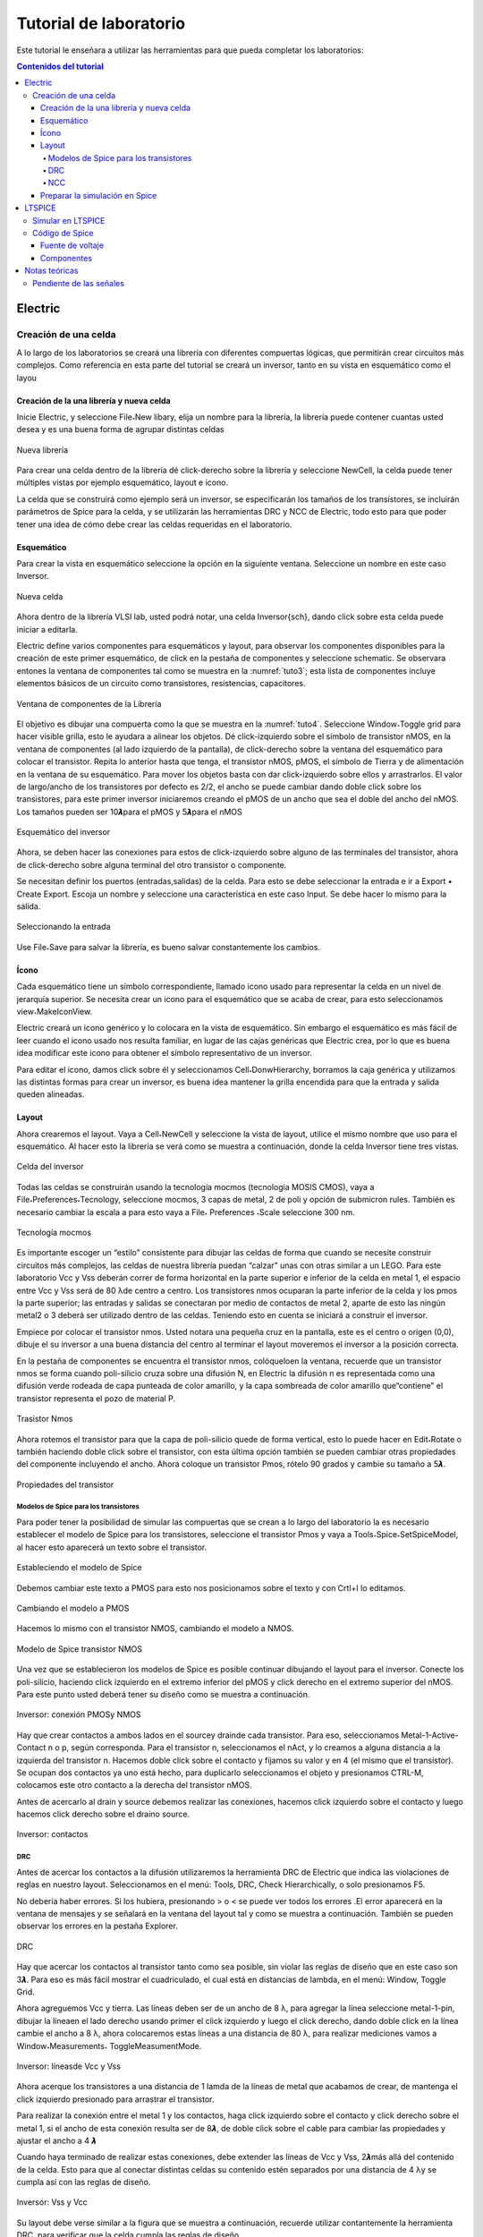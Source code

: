 Tutorial de laboratorio
#######################

Este tutorial le enseñara a utilizar las herramientas para que pueda completar los laboratorios:

.. contents:: Contenidos del tutorial
    :depth: 4

Electric
********

Creación de una celda
=====================

A  lo  largo  de  los  laboratorios  se  creará  una  librería  con  diferentes  compuertas lógicas,  que  permitirán  crear  circuitos  más  complejos.  Como  referencia  en  esta  parte del tutorial se creará un inversor, tanto en su vista en esquemático como el layou

Creación de la una librería y nueva celda
-----------------------------------------

Inicie Electric, y seleccione File˖New libary, elija un nombre para la librería, la librería puede contener cuantas usted desea  y  es una buena forma de agrupar distintas celdas

.. figure:: ../img/tuto_1.png
    :name: tuto_1
    :scale: 40 %
    :align: center

    Nueva librería

Para  crear  una  celda  dentro  de  la  librería  dé    click-derecho  sobre  la  librería  y seleccione  NewCell,  la  celda  puede  tener  múltiples  vistas  por  ejemplo    esquemático, layout  e icono.

La  celda  que  se  construirá  como  ejemplo  será  un  inversor,  se  especificarán  los tamaños  de  los  transistores,  se  incluirán  parámetros  de  Spice  para  la  celda,  y  se utilizarán las herramientas DRC y NCC de Electric, todo esto para que poder tener una idea de cómo debe crear las celdas requeridas en el laboratorio. 

Esquemático
-----------

Para crear la vista en esquemático seleccione la opción en la  siguiente ventana. Seleccione un nombre en este caso Inversor.

.. figure:: ../img/tuto_2.png
    :name: tuto2
    :scale: 40 %
    :align: center

    Nueva celda

Ahora dentro de la librería VLSI lab, usted podrá notar, una  celda Inversor{sch}, dando click sobre esta celda puede iniciar a editarla.

Electric  define  varios  componentes  para  esquemáticos  y  layout,  para  observar los componentes disponibles para la creación de este primer esquemático, de click en la pestaña de componentes y seleccione schematic. Se observara entones la ventana de componentes  tal  como  se  muestra  en  la  :numref:`tuto3`;  esta  lista  de  componentes incluye elementos básicos de un circuito como transistores, resistencias, capacitores.

.. figure:: ../img/tuto_3.png
    :name: tuto3
    :scale: 40 %
    :align: center
    
    Ventana de componentes de la Librería

El objetivo es dibujar una compuerta como la que se muestra  en la :numref:`tuto4`. Seleccione Window˖Toggle grid para hacer visible grilla, esto le ayudara a alinear los objetos.    Dé  click-izquierdo  sobre  el  símbolo  de  transistor  nMOS,  en  la  ventana  de componentes  (al  lado  izquierdo  de  la  pantalla),  de  click-derecho  sobre  la  ventana  del esquemático para colocar el transistor. Repita lo anterior hasta que tenga, el transistor nMOS,   pMOS,   el   símbolo   de   Tierra   y   de   alimentación   en   la   ventana   de   su esquemático.  Para  mover  los  objetos  basta  con  dar  click-izquierdo  sobre  ellos  y arrastrarlos. El valor de largo/ancho de los transistores por defecto es 2/2, el ancho se puede  cambiar  dando  doble  click  sobre  los  transistores,  para  este  primer  inversor iniciaremos creando el pMOS de un ancho que sea el doble del ancho del nMOS. Los tamaños pueden ser 10𝞴para el pMOS y 5𝞴para el nMOS

.. figure:: ../img/tuto_4.png
    :name: tuto4
    :scale: 40 %
    :align: center

    Esquemático del inversor

Ahora, se deben hacer las conexiones para estos de click-izquierdo sobre alguno de  las  terminales  del  transistor,  ahora  de  click-derecho  sobre  alguna  terminal  del  otro transistor o componente.

Se  necesitan  definir  los  puertos  (entradas,salidas)  de  la  celda.  Para  esto  se  debe seleccionar la entrada e ir a  Export • Create Export. Escoja un  nombre  y seleccione una característica en este caso Input. Se debe hacer lo mismo para la salida.

.. figure:: ../img/tuto_5.png
    :name: tuto5
    :scale: 40 %
    :align: center

    Seleccionando la entrada

Use  File˖Save  para  salvar  la  librería,  es  bueno  salvar  constantemente  los cambios.

Ícono
-----

Cada  esquemático  tiene  un  símbolo  correspondiente,  llamado icono  usado  para representar la celda en un nivel de jerarquía superior. Se necesita crear un icono para el esquemático que se acaba de crear, para esto seleccionamos view˖MakeIconView.

Electric  creará  un  icono  genérico  y  lo  colocara  en  la  vista  de  esquemático.  Sin embargo  el  esquemático  es  más  fácil  de  leer  cuando  el  icono  usado    nos  resulta familiar,  en  lugar  de    las  cajas  genéricas  que  Electric  crea,  por  lo  que  es  buena  idea modificar este icono para obtener el símbolo representativo de un inversor.

Para editar el icono, damos click sobre él y seleccionamos Cell˖DonwHierarchy, borramos  la  caja  genérica  y  utilizamos  las  distintas  formas  para  crear  un  inversor,  es buena idea mantener la grilla encendida para que la entrada y salida queden alineadas.

Layout
------

Ahora crearemos el layout. Vaya a Cell˖NewCell  y seleccione la vista de layout, utilice el mismo nombre que uso para el esquemático. Al hacer esto la librería se verá como se muestra a continuación, donde  la celda Inversor tiene tres vistas.

.. figure:: ../img/tuto_6.png
    :name: tuto6
    :scale: 40 %
    :align: center

    Celda del inversor

Todas  las  celdas  se  construirán  usando  la  tecnología  mocmos  (tecnología MOSIS CMOS),  vaya a File˖Preferences˖Tecnology,  seleccione mocmos, 3 capas de metal, 2 de poli y opción de submicron rules. También es necesario cambiar la escala a para esto vaya  a File˖ Preferences ˖Scale seleccione 300 nm.

.. figure:: ../img/tuto_7.png
    :name: tuto7
    :scale: 40 %
    :align: center

    Tecnología mocmos

Es importante escoger un “estilo” consistente para dibujar las celdas de forma que cuando se necesite construir circuitos más complejos, las celdas de nuestra librería puedan “calzar” unas con otras similar a un LEGO. Para este laboratorio Vcc y Vss deberán correr de forma horizontal en la parte superior e inferior de la celda en  metal 1,  el espacio entre Vcc  y  Vss será de 80 λde centro a centro.  Los transistores nmos ocuparan la parte inferior de la celda y los pmos la parte superior; las entradas y salidas se conectaran por medio de contactos de metal 2, aparte de esto las ningún metal2 o 3 deberá ser utilizado dentro de las celdas. Teniendo esto en cuenta se iniciará a construir el inversor.

Empiece  por  colocar  el  transistor  nmos.  Usted  notara  una  pequeña  cruz  en  la pantalla, este es el centro o origen (0,0), dibuje el su inversor a una buena distancia del centro al terminar el layout  moveremos el inversor a la posición correcta.

En  la  pestaña  de  componentes  se  encuentra  el  transistor  nmos,  colóqueloen  la ventana, recuerde que un transistor nmos se forma cuando poli-silicio cruza sobre una difusión N, en Electric la difusión n es representada como una difusión verde rodeada de  capa  punteada  de  color  amarillo,  y  la  capa  sombreada  de  color  amarillo  que“contiene” el transistor representa el pozo de material P.

.. figure:: ../img/tuto_8.png
    :name: tuto8
    :scale: 30 %
    :align: center

    Trasistor Nmos


Ahora  rotemos  el  transistor  para  que  la  capa  de  poli-silicio  quede  de  forma vertical, esto lo puede hacer en Edit˖Rotate  o  también  haciendo  doble  click  sobre  el transistor,  con  esta  última  opción  también  se  pueden  cambiar  otras  propiedades  del componente incluyendo  el ancho.  Ahora  coloque un transistor Pmos, rótelo 90 grados y cambie su tamaño  a 5𝞴.

.. figure:: ../img/tuto_9.png
    :name: tuto9
    :scale: 40 %
    :align: center

    Propiedades del transistor

Modelos de Spice para los transistores
^^^^^^^^^^^^^^^^^^^^^^^^^^^^^^^^^^^^^^

Para poder tener la posibilidad de simular las compuertas que se crean a lo largo del  laboratorio  la  es    necesario  establecer  el  modelo de  Spice  para  los  transistores, seleccione  el  transistor  Pmos  y  vaya  a  Tools˖Spice˖SetSpiceModel,  al  hacer  esto aparecerá un texto sobre el transistor.

.. figure:: ../img/tuto_10.png
    :name: tuto10
    :scale: 40 %
    :align: center

    Estableciendo el modelo de Spice

Debemos cambiar este texto a PMOS para esto nos posicionamos sobre el texto y con Crtl+I lo editamos.

.. figure:: ../img/tuto_10_5.png
    :name: tuto10_5
    :scale: 60 %
    :align: center

    Cambiando el modelo a PMOS

Hacemos lo mismo con el transistor NMOS, cambiando el modelo a NMOS.

.. figure:: ../img/tuto_11.png
    :name: tuto11
    :scale: 30 %
    :align: center

    Modelo de Spice transistor NMOS

Una  vez  que  se  establecieron  los  modelos  de  Spice   es  posible   continuar dibujando el layout para  el inversor. Conecte los  poli-silicio, haciendo click izquierdo en el  extremo  inferior  del  pMOS  y  click  derecho  en  el  extremo  superior  del  nMOS. Para este punto usted deberá tener su diseño como se muestra a continuación.

.. figure:: ../img/tuto_12.png
    :name: tuto12
    :scale: 50 %
    :align: center
    
    Inversor: conexión PMOSy NMOS

Hay  que  crear    contactos  a  ambos  lados  en  el sourcey drainde  cada  transistor. Para  eso,  seleccionamos    Metal-1-Active-Contact  n  o  p,  según  corresponda.  Para  el transistor n, seleccionamos el nAct,  y lo creamos a alguna distancia a la izquierda del transistor n. Hacemos doble click sobre el contacto y fijamos su valor y en 4 (el mismo que  el  transistor).  Se  ocupan  dos  contactos  ya  uno  está  hecho,  para  duplicarlo seleccionamos  el  objeto  y  presionamos  CTRL-M,  colocamos  este  otro  contacto  a  la derecha del transistor nMOS.

Antes de acercarlo  al drain y source debemos  realizar las conexiones, hacemos click  izquierdo  sobre  el  contacto    y  luego  hacemos  click  derecho  sobre  el draino source.

.. figure:: ../img/tuto_13.png
    :name: tuto13
    :scale: 40 %
    :align: center

    Inversor: contactos

DRC
^^^

Antes de acercar los contactos a la difusión utilizaremos la herramienta DRC de Electric  que  indica  las  violaciones  de  reglas  en  nuestro  layout.  Seleccionamos  en  el menú: Tools, DRC, Check Hierarchically,  o solo presionamos F5. 

No  debería haber  errores.  Si  los  hubiera,  presionando  >  o  <  se  puede  ver  todos los errores .El error aparecerá en la ventana de mensajes y se señalará en la ventana del layout  tal  y  como  se  muestra  a  continuación.  También  se  pueden  observar  los  errores en la pestaña Explorer.

.. figure:: ../img/tuto_14.png
    :name: tuto14
    :scale: 60 %
    :align: center

    DRC

Hay que acercar los contactos al transistor tanto como sea posible, sin violar las reglas de diseño que en este caso son 3𝞴. Para eso es más fácil mostrar el cuadriculado, el cual está en distancias de lambda, en el menú: Window, Toggle Grid. 

Ahora  agreguemos  Vcc  y  tierra.  Las  líneas  deben  ser  de  un  ancho  de  8 λ,  para agregar  la  línea  seleccione  metal-1-pin,  dibujar  la  líneaen  el  lado  derecho  usando primer el click izquierdo y luego el click derecho, dando doble click en la línea cambie el  ancho  a  8 λ,  ahora  colocaremos  estas  líneas  a  una  distancia  de  80 λ,  para  realizar mediciones vamos a Window˖Measurements˖ ToggleMeasumentMode. 

.. figure:: ../img/tuto_15.png
    :name: tuto15
    :scale: 50 %
    :align: center
    
    Inversor: líneasde Vcc y Vss

Ahora  acerque  los  transistores  a  una  distancia  de  1  lamda  de  la  líneas  de  metal que  acabamos  de  crear,  de  mantenga  el  click  izquierdo  presionado  para arrastrar  el transistor.

Para  realizar  la  conexión  entre  el  metal  1  y  los  contactos,    haga  click  izquierdo sobre el contacto y click derecho sobre el metal 1, si el ancho de esta conexión resulta ser  de  8𝞴,  de  doble  click  sobre  el  cable  para  cambiar  las  propiedades  y  ajustar  el ancho a 4 𝞴

Cuando haya terminado de realizar estas conexiones, debe extender las líneas de  Vcc  y  Vss,  2𝞴más  allá  del  contenido  de  la  celda.  Esto  para  que  al  conectar  distintas celdas  su  contenido  estén  separados  por  una  distancia  de  4 λy  se  cumpla  así  con  las reglas de diseño.

.. figure:: ../img/tuto_16.png
    :name: tuto16
    :scale: 40 %
    :align: center

    Inversor: Vss y Vcc

Su layout debe verse similar a la figura que se muestra a continuación, recuerde utilizar  contantemente  la  herramienta DRC,  para  verificar  que  la  celda  cumpla  las reglas de diseño.

.. figure:: ../img/tuto_17.png
    :name: tuto17
    :scale: 50 %
    :align: center

    Inversor

Recuerde  que  es  necesario  colocar  contactos  en  los  pozos  para  evitar  que  los diodos BJT que se forman entre  pozo   y source/drain se polaricen. Pondremos Nwell taps  and  P-well  taps  en  cada  celda  sobre  los  cables  de  Vcc  y  Vss  cada,  estos  se encuentran en la ventana de componentes. 

Colocamos los taps de vdd seleccionando Metal-1-P-Well-Con para el pozo P  y colocándolo “encima” del metal del GN. Se colocan al menos 2 taps, al menos a 3 lambdas  de  distancia  entre  ellos.  Luego  de  conectar  cada  uno  hay  que  conectarlo  al metal por medio de la combinación click-izquierdo-click-derecho. Se realiza lo mismo  con Vdd, usando Metal-1-N-Well-Con.Su  compuerta  debe  lucir  como  se  muestra  en la siguiente figura.

.. figure:: ../img/tuto_18.png
    :name: tuto18
    :scale: 50 %
    :align: center

    Inversor: taps

Ahora   conectaremos      la   entrada   al   poli-silicio,   usando   el   ícono   Metal-1-Polisilicon-1-Contact.  Lo  colocamos  unos  cuantos  lambdas  a  la  izquierda  del  poli-silicio y lo conectamos con el click derecho, también debemos realizar la conexión de metal 1 para la salida del inversor y colocar un contacto de metal 1 metal2 (vía). 

Solo falta exportar la entrada, salida, Vcc y Vss y su compuerta debe lucir como se muestra en la figura a continuación 

.. figure:: ../img/tuto_19.png
    :name: tuto19
    :scale: 50 %
    :align: center

    Inversor contactos de entrada y salida

Para exportar la entrada seleccionamos  el contacto, y en Export˖CreateExport se le  debe  dar  un  nombre,  se  hace  lo  mismo  con  la  salida.  Para  Vcc   y  Vss  el procedimiento  es  similar  solo  que  en  este  caso  en  característica  se  debe  seleccionar power   o   gnd   según   corresponda,   Electric   reconoce   vdd   y   gnd   como   nombres especiales, asegúrese por lo tanto de usar esos nombres.

.. figure:: ../img/tuto_20.png
    :name: tuto20
    :scale: 50 %
    :align: center

    Inversor: exportando la entrada

Al terminar la compuerta verifique nuevamente que  la compuerta cumpla con las reglas de diseño.

La  última  tarea  consiste  en  posicionar  la  celda  en  lugar  correcta,  centrarla facilitara  conexiones  en  otros  circuitos.  Para  esto  utilizamos  el  botón Toggle-special-select selecionanos el  centro  de  la  ventana  y  arrastramos  el  símbolo  de  cruz  al centro de nuestra celda.

NCC
^^^

Electric puede comparar dos celdas diferentes para determinar si tienen la misma topología.  Esta  operación  se  llama  Layout  vrs  Squematic,  es  un  tipo  de  verificación formal,  pero  Electric  puede  comparar  dos  circuitos,  sin  importar  que  ambos  sean esquemáticos   o   layout   por   eso   en   Electric   se   usa   el   término   NCC   (Network Consistency Checking). 

Vaya a File˖Preferences˖Tools˖NCC y asegúrese que las opciones marcadas sean iguales a las siguientes

.. figure:: ../img/tuto_22.png
    :name: tuto22
    :scale: 50 %
    :align: center

    Preferencias para NCC

Ahora   corrobore   que   su   esquemático   y   layout   sean   equivalentes,   vaya   a Tools˖NCC˖SchematicandLayoutViews... Si no hay ninguna diferencia en la ventana de mensajes de Electric deberá observar el siguiente mensaje.

.. figure:: ../img/tuto_23.png
    :name: tuto23
    :scale: 50 %
    :align: center

    LVS

Si existiera alguna diferencia, entonces observara una ventana como la siguiente, corrija su celda si es necesario.

.. figure:: ../img/tuto_24.png
    :name: tuto24
    :scale: 50 %
    :align: center

    Mensajes de la herramienta NCC

Si desea  conocer  los  detalles  se  debe  hacer  click  sobre  las  diferencias  del  lado izquierdo de la ventana de mensajes del NCC

.. figure:: ../img/tuto_25.png
    :name: tuto25
    :scale: 50 %
    :align: center

    Diferencia reportadas por NCC

Preparar la simulación en Spice
-------------------------------

Electric puede generar archivos de entrada para diferentes simuladores externos, en  nuestro  caso  usaremos  LTspice.  Pero  antes  de  realizar  una  simulación  se  deben cambiar algunas de las preferencias que Electric tiene por defecto.

En File˖Preferences, en la sección “Tools” seleccionamos Spice, y cambiamos las preferencias a las que se muestran a continuación.

.. figure:: ../img/tuto_26.png
    :name: tuto26
    :scale: 50 %
    :align: center

    File/Preferences/Tools/Spice

Verifique  los  transistores  de  la  celda  que  desea  simular  tengan  definido  el modelo de Spice, ya sea NMOS o PMOS para hacer esto seleccione el transistor y vaya a Tools˖Spice˖SetSpiceModel, al hacer esto aparecerá un texto sobre el transistor que deberá cambiar a PMOS o NMOS.

Siempre  que  se  vaya  a  hacer  una  simulación  copiaremos  la  celda  que  deseamos simular  y  cambiaremos  su  nombre,  debe  ser  un  nombre  representativo  por  ejemplo Inversor_lay_sim. Como ejemplo realizaremos la simulación para un inversor.

Primero creamos una nueva celda en vista de layout o esquemático según lo que se  desee  simular,  vamos  a  Cell˖PlaceCellInstanse  y  seleccionamos  la  celda  que deseamos simular en este caso Inversor {lay}

.. figure:: ../img/tuto_27.png
    :name: tuto27
    :scale: 50 %
    :align: center

    Nueva versión de la celda para simulación

Usted deberá tener algo similar a lo que se muestra a continuación.

.. figure:: ../img/tuto_28.png
    :name: tuto28
    :scale: 50 %
    :align: center

    Nueva celda para simulación

Si  observa  con  atención  podrá  notar  que  los  puertos  que  se  exportaron  están  se pueden  ver  en  esta  celda  vamos  a  conectar  estos  puertos  y  darles  un  nombre  para  la simulación en Spice. Para conectarlos basta con hacer click sobre los puertos y dar otro clicken otro lugar de la ventana. Ahora para cambiar el nombre solo es necesario hacer doble click sobre las líneas de metal y cambiar el nombre de la “net”.

.. figure:: ../img/tuto_29.png
    :name: tuto29
    :scale: 50 %
    :align: center

    Conexiones y nombres para la simulación

Ahora se debe  incorporar el código de Spice que se desea simular, en las pestaña de componentes seleccionamos MISC ˖SpiceCode. De Click sobre la ventana para colocar el texto, y ahora presione Crtl+I para modificarlo.

.. figure:: ../img/tuto_30.png
    :name: tuto30
    :scale: 40 %
    :align: center

    Ventana donde se incorpora el códido de Spice

De click en Ok y ahora pondrá ver este código en la ventana donde esta su celda para  simulación,  modifique  el  tamaño  del  texto  para  que  sea  visible  y  de  click  en  la opción  de  multilinea. Como  ejemplo  para  esta  simulación  cambiaremos  el  voltaje  de entrada  de  0  a  5  volts,  y  no  pondremos  ninguna  carga  la  salida  de  la  compuerta. Debemos  incluir  el  archivo spice.txt que  el  archivo  que  contiene  los  parámetros  para simulación  de  Spice,  estos  parámetros  son  para  un  proceso  subsidiado  por  MOSIS, asegúrese  de  incluireste  archivo  de  forma  correcta  y  de  que  los  nombres  de  las conexiones que realizó correspondan a los nombres del código de Spice.

.. figure:: ../img/tuto_31.png
    :name: tuto31
    :scale: 40 %
    :align: center

    Celda lista para la simulación

Para  este  punto  tal  vez  no  comprenda  este  código  de  Spice,  por  lo  que  en  la siguiente sección Código de Spice  se detalla las opciones que se pueden  utilizar para otro tipo de simulaciones.

Ahora   generaremos  el   código  para  Spice  ,vaya  a  Tools/Simulation(Spice)/ WriteSpiceDeck. Con estose creara un archivo de extensión .spi que es la entrada para la simulación en LTspice.

LTSPICE
*******

La  herramienta  para  simulación  es  un  simulador  de  SPICE  de  código  abierto,  y es compatible con Electric,  de forma que los archivos de Spice generados por Electric funcionan perfectamente en la herramienta de simulación

Simular en LTSPICE
==================

Abrá LTSpice y vaya File˖Open y busque el archivo que desea simular.

.. figure:: ../img/tuto_32.png
    :name: tuto32
    :scale: 50 %
    :align: center

    Archivo .spi en LTspice

Para  correr  la  simulación  de  click  en  el  botón |run_ico|,  ahora  tendrá  una  nueva ventana  en esta es donde se  grafican los resultados de la simulación, vaya a |wave_ico| para seleccionar las señales que desea graficar.

.. |run_ico| image:: ../img/tuto_ico1.png
    :scale: 25% 

.. |wave_ico| image:: ../img/tuto_ico2.png
    :scale: 25% 

.. figure:: ../img/tuto_33.png
    :name: tuto33
    :scale: 50 %
    :align: center

    Selección de las señales

El grafico  para el inversor construido en la etapa anterior debería verse como  el siguiente

.. figure:: ../img/tuto_34.png
    :name: tuto34
    :scale: 40 %
    :align: center

    Curva característica del inversor

También se puede graficar en distintas ventanas, por medio de la opción “Add Plot Pane”

.. figure:: ../img/tuto_35.png
    :name: tuto35
    :scale: 60 %
    :align: center

    Como agregar ventanas para graficar

Se pueden agregar tantas ventanas como se desee en este caso se agregó una más para visualizar el voltaje de entrada y el de salida en distintas ventanas

.. figure:: ../img/tuto_36.png
    :name: tuto36
    :scale: 40 %
    :align: center

    Dos ventanas de gráficos

Para visualizar un punto con mayor detalle se pueden usar las opciones de zoom 

.. figure:: ../img/tuto_37.png
    :name: tuto37
    :scale: 40 %
    :align: center

    Opciones de zoom

Y en la parte inferior izquierda de la pantalla se puede observar las coordenadas del punto.

Código de Spice
===============

Fuente de voltaje
-----------------

Spice tiene varias  fuentes de voltaje: SINE, PULSE,AC, DC. A continuación se muestra un ejemplo para cada una de ellas.

.. code-block::

    DC( {v1} {v2}{distancia entre puntos})
    DC Vin 0 5 1m

    PULSE( {v1} {v2} {tdelay} {𝑡𝑟} {𝑡𝑓} {tiempo en bajo} {periodo} )

    Vin In GND DC 0 Pulse 0 5 1n 1n 1n 10n 20n

    SIN({voffset} {amplitud} {freq} {tdelay})
    Vin In GND DC 0 Sin 4 1 10000kHz

Componentes
-----------

En  Spice  se  pueden  colocar  muchos  componentes  por  ejemplo  resistencias, capacitores, inductores , diodos, líneas de transmisión  y muchos otros.

Capacitor

.. code-block::

    C{nombre} {+nodo} {-nodo} [{modelo}] {valor} 
    CLOAD  Out  0  20pF

Resistencia

.. code-block::

    R{nombre}  {+nodo} {-nodo} [{modelo}] {valor}
    RLOAD  Out  0  2k 

Notas teóricas
**************

Pendiente de las señales
========================

Los cambios de estado  en una señal digital no son instantáneos, la transición de un uno lógico a un cero lógico o viceversa toma cierta cantidad de tiempo de forma que se la transición tiene una pendiente o “slope”.

.. figure:: ../img/tuto_38.png
    :name: tuto38
    :scale: 40 %
    :align: center

    Pendiente

Para referirnos a la pendiente que se muestra en la figura anterior, se dice que la pendiente es de un 100% en 5 ns